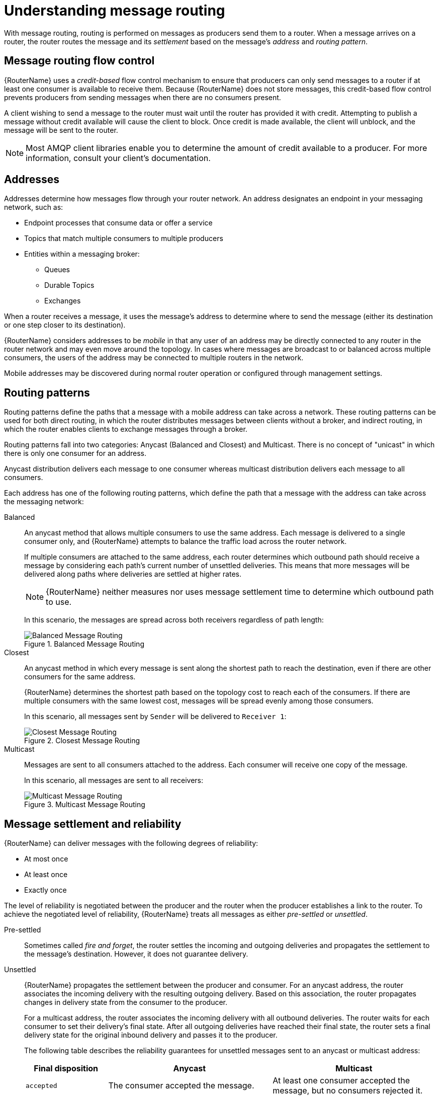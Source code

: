 ////
Licensed to the Apache Software Foundation (ASF) under one
or more contributor license agreements.  See the NOTICE file
distributed with this work for additional information
regarding copyright ownership.  The ASF licenses this file
to you under the Apache License, Version 2.0 (the
"License"); you may not use this file except in compliance
with the License.  You may obtain a copy of the License at

  http://www.apache.org/licenses/LICENSE-2.0

Unless required by applicable law or agreed to in writing,
software distributed under the License is distributed on an
"AS IS" BASIS, WITHOUT WARRANTIES OR CONDITIONS OF ANY
KIND, either express or implied.  See the License for the
specific language governing permissions and limitations
under the License
////

// This assembly is included in the following assemblies:
//
// configuring-address-space-message-routing.adoc

[id='understanding-message-routing-{context}']
= Understanding message routing

With message routing, routing is performed on messages as producers send them to a router. When a message arrives on a router, the router routes the message and its _settlement_ based on the message's _address_ and _routing pattern_.

// Message routing flow control
:leveloffset: +1

////
Licensed to the Apache Software Foundation (ASF) under one
or more contributor license agreements.  See the NOTICE file
distributed with this work for additional information
regarding copyright ownership.  The ASF licenses this file
to you under the Apache License, Version 2.0 (the
"License"); you may not use this file except in compliance
with the License.  You may obtain a copy of the License at

  http://www.apache.org/licenses/LICENSE-2.0

Unless required by applicable law or agreed to in writing,
software distributed under the License is distributed on an
"AS IS" BASIS, WITHOUT WARRANTIES OR CONDITIONS OF ANY
KIND, either express or implied.  See the License for the
specific language governing permissions and limitations
under the License
////

// This assembly is included in the following assemblies:
//
// understanding-message-routing.adoc

[id='message-routing-flow-control-{context}']
= Message routing flow control

{RouterName} uses a _credit-based_ flow control mechanism to ensure that producers can only send messages to a router if at least one consumer is available to receive them. Because {RouterName} does not store messages, this credit-based flow control prevents producers from sending messages when there are no consumers present.

A client wishing to send a message to the router must wait until the router has provided it with credit. Attempting to publish a message without credit available will cause the client to block. Once credit is made available, the client will unblock, and the message will be sent to the router.

NOTE: Most AMQP client libraries enable you to determine the amount of credit available to a producer. For more information, consult your client's documentation.

:leveloffset!:

// Addresses
:leveloffset: +1

////
Licensed to the Apache Software Foundation (ASF) under one
or more contributor license agreements.  See the NOTICE file
distributed with this work for additional information
regarding copyright ownership.  The ASF licenses this file
to you under the Apache License, Version 2.0 (the
"License"); you may not use this file except in compliance
with the License.  You may obtain a copy of the License at

  http://www.apache.org/licenses/LICENSE-2.0

Unless required by applicable law or agreed to in writing,
software distributed under the License is distributed on an
"AS IS" BASIS, WITHOUT WARRANTIES OR CONDITIONS OF ANY
KIND, either express or implied.  See the License for the
specific language governing permissions and limitations
under the License
////

// This assembly is included in the following assemblies:
//
// understanding-message-routing.adoc

[id='addresses-message-routing-{context}']
= Addresses

Addresses determine how messages flow through your router network. An address designates an endpoint in your messaging network, such as:

* Endpoint processes that consume data or offer a service
* Topics that match multiple consumers to multiple producers
* Entities within a messaging broker:
** Queues
** Durable Topics
** Exchanges

When a router receives a message, it uses the message's address to determine where to send the message (either its destination or one step closer to its destination).

{RouterName} considers addresses to be _mobile_ in that any user of an address may be directly connected to any router in the router network and may even
move around the topology. In cases where messages are broadcast to or
balanced across multiple consumers, the users of the address may be connected to multiple routers in the network.

Mobile addresses may be discovered during normal router operation or
configured through management settings.

:leveloffset!:

// Routing patterns
:leveloffset: +1

////
Licensed to the Apache Software Foundation (ASF) under one
or more contributor license agreements.  See the NOTICE file
distributed with this work for additional information
regarding copyright ownership.  The ASF licenses this file
to you under the Apache License, Version 2.0 (the
"License"); you may not use this file except in compliance
with the License.  You may obtain a copy of the License at

  http://www.apache.org/licenses/LICENSE-2.0

Unless required by applicable law or agreed to in writing,
software distributed under the License is distributed on an
"AS IS" BASIS, WITHOUT WARRANTIES OR CONDITIONS OF ANY
KIND, either express or implied.  See the License for the
specific language governing permissions and limitations
under the License
////

// This assembly is included in the following assemblies:
//
// understanding-message-routing.adoc

[id='routing-patterns-message-routing-{context}']
= Routing patterns

Routing patterns define the paths that a message with a mobile address
can take across a network. These routing patterns can be used for both
direct routing, in which the router distributes messages between
clients without a broker, and indirect routing, in which the router
enables clients to exchange messages through a broker.

Routing patterns fall into two categories: Anycast
(Balanced and Closest) and Multicast. There is no concept of
"unicast" in which there is only one consumer for an address.

Anycast distribution delivers each message to one consumer whereas
multicast distribution delivers each message to all consumers.

Each address has one of the following routing patterns, which define the path that a message with the address can take across the messaging network:

Balanced:: An anycast method that allows multiple consumers to use the same address. Each message is delivered to a single consumer only, and {RouterName} attempts to balance the traffic load across the router network.
+
--
If multiple consumers are attached to the same address, each router determines which outbound path should receive a message by considering each path's current number of unsettled deliveries. This means that more messages will be delivered along paths where deliveries are settled at higher rates.

[NOTE]
====
{RouterName} neither measures nor uses message settlement time to determine which outbound path to use.
====

In this scenario, the messages are spread across both receivers regardless of path length:

.Balanced Message Routing
image::balanced-routing.png[Balanced Message Routing, align="center"]
--

Closest:: An anycast method in which every message is sent along the shortest path to reach the destination, even if there are other consumers for the same address.
+
{RouterName} determines the shortest path based on the topology cost to reach each of the consumers. If there are multiple consumers with the same lowest cost, messages will be spread evenly among those consumers.
+
In this scenario, all messages sent by `Sender` will be delivered to `Receiver 1`:
+
.Closest Message Routing
image::closest-routing.png[Closest Message Routing, align="center"]

Multicast:: Messages are sent to all consumers attached to the address. Each consumer will receive one copy of the message.
+
In this scenario, all messages are sent to all receivers:
+
.Multicast Message Routing
image::multicast-routing.png[Multicast Message Routing, align="center"]

:leveloffset!:

// Message settlement and reliability
:leveloffset: +1

////
Licensed to the Apache Software Foundation (ASF) under one
or more contributor license agreements.  See the NOTICE file
distributed with this work for additional information
regarding copyright ownership.  The ASF licenses this file
to you under the Apache License, Version 2.0 (the
"License"); you may not use this file except in compliance
with the License.  You may obtain a copy of the License at

  http://www.apache.org/licenses/LICENSE-2.0

Unless required by applicable law or agreed to in writing,
software distributed under the License is distributed on an
"AS IS" BASIS, WITHOUT WARRANTIES OR CONDITIONS OF ANY
KIND, either express or implied.  See the License for the
specific language governing permissions and limitations
under the License
////

// This assembly is included in the following assemblies:
//
// understanding-message-routing.adoc

[id='message-settlement-reliability-message-routing-{context}']
= Message settlement and reliability

{RouterName} can deliver messages with the following degrees of reliability:

* At most once
* At least once
* Exactly once

The level of reliability is negotiated between the producer and the router when the producer establishes a link to the router. To achieve the negotiated level of reliability, {RouterName} treats all messages as either _pre-settled_ or _unsettled_.

Pre-settled::
Sometimes called _fire and forget_, the router settles the incoming and outgoing deliveries and propagates the settlement to the message's destination. However, it does not guarantee delivery.

Unsettled::
{RouterName} propagates the settlement between the producer and consumer. For an anycast address, the router associates the incoming delivery with the resulting outgoing delivery. Based on this association, the router propagates changes in delivery state from the consumer to the producer.
+
For a multicast address, the router associates the incoming delivery with all outbound deliveries. The router waits for each consumer to set their delivery's final state. After all outgoing deliveries have reached their final state, the router sets a final delivery state for the original inbound delivery and passes it to the producer.
+
The following table describes the reliability guarantees for unsettled messages sent to an anycast or multicast address:
+
[cols="20,40,40"]
|===
| Final disposition | Anycast | Multicast

| `accepted`
| The consumer accepted the message.
| At least one consumer accepted the message, but no consumers rejected it.

| `released`
| The message did not reach its destination.
| The message did not reach any of the consumers.

| `modified`
| The message may or may not have reached its destination. The delivery is considered to be "in-doubt" and should be re-sent if "at least once" delivery is required.
| The message may or may not have reached any of the consumers. However, no consumers rejected or accepted it.

| `rejected`
| The consumer rejected the message.
| At least one consumer rejected the message.
|===

:leveloffset!:
